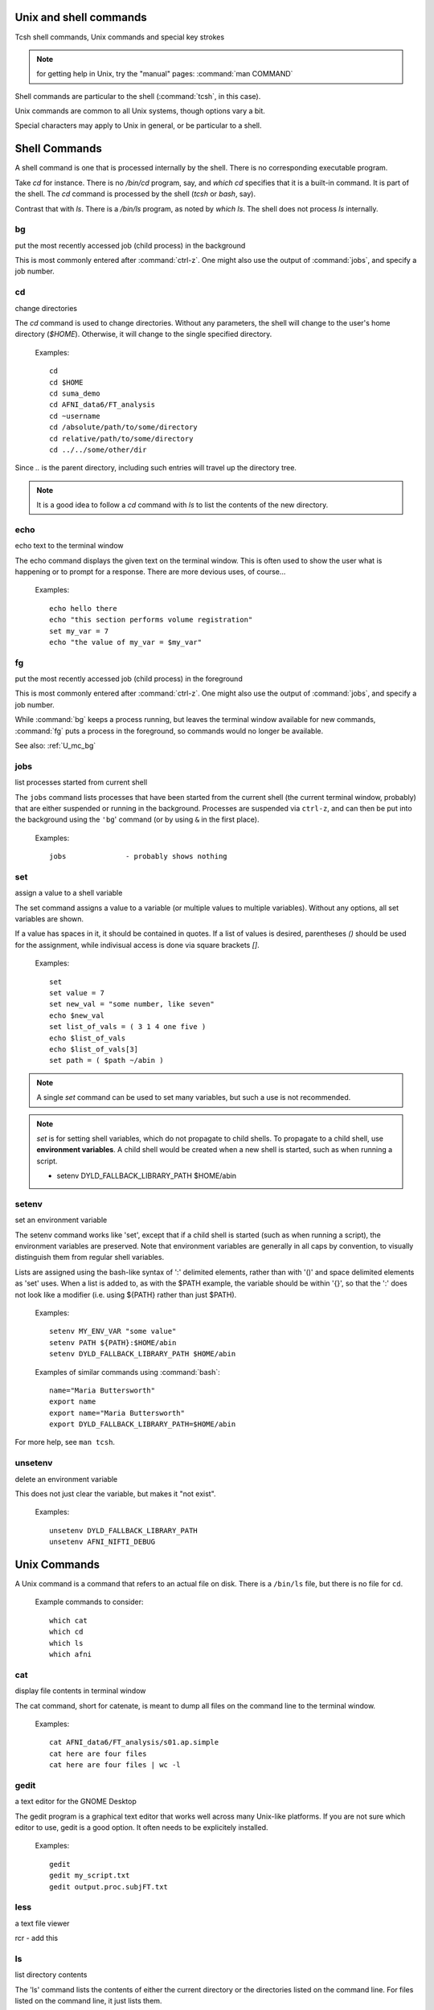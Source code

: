
.. _U_misc_commands:

Unix and shell commands
=======================

Tcsh shell commands, Unix commands and special key strokes

.. note:: for getting help in Unix, try the "manual" pages: :command:`man COMMAND`


Shell commands are particular to the shell (:command:`tcsh`, in this case).

Unix commands are common to all Unix systems, though options vary a bit.

Special characters may apply to Unix in general, or be particular to a shell.


.. _U_mc_shell_commands:

Shell Commands
==============

A shell command is one that is processed internally by the shell.  There is no corresponding executable program.

Take `cd` for instance.  There is no `/bin/cd` program, say, and `which cd` specifies that it is a built-in command.  It is part of the shell.  The `cd` command is processed by the shell (`tcsh` or `bash`, say).

Contrast that with `ls`.  There is a `/bin/ls` program, as noted by `which ls`.  The shell does not process `ls` internally.

.. seealso:: for geting help from the shell, use :command:`man`, e.g.

    - :command:`man tcsh`
    - :command:`man bash`


.. _U_mc_bg:

bg
--
put the most recently accessed job (child process) in the background

This is most commonly entered after :command:`ctrl-z`.  One might also use the output of :command:`jobs`, and specify a job number.

.. seealso:: :command:`man tcsh`


.. _U_mc_cd:

cd
--
change directories

The `cd` command is used to change directories.  Without any parameters, the shell will change to the user's home directory (`$HOME`).  Otherwise, it will change to the single specified directory.  

   Examples::

      cd
      cd $HOME
      cd suma_demo
      cd AFNI_data6/FT_analysis
      cd ~username
      cd /absolute/path/to/some/directory
      cd relative/path/to/some/directory
      cd ../../some/other/dir

Since `..` is the parent directory, including such entries will travel up the directory tree.

.. note:: It is a good idea to follow a `cd` command with `ls` to list the contents of the new directory.

.. seealso:: :command:`man tcsh`


.. _U_mc_echo:

echo
----
echo text to the terminal window

The echo command displays the given text on the terminal window.  This is often used to show the user what is happening or to prompt for a response.  There are more devious uses, of course...

   Examples::

      echo hello there
      echo "this section performs volume registration"
      set my_var = 7
      echo "the value of my_var = $my_var"

.. seealso:: :command:`man tcsh`


.. _U_mc_fg:

fg
--
put the most recently accessed job (child process) in the foreground

This is most commonly entered after :command:`ctrl-z`.  One might also use the output of :command:`jobs`, and specify a job number.

While :command:`bg` keeps a process running, but leaves the terminal window available for new commands, :command:`fg` puts a process in the foreground, so commands would no longer be available.

See also: :ref:`U_mc_bg`

.. seealso:: :command:`man tcsh`

.. _U_mc_jobs:

jobs
----
list processes started from current shell

The ``jobs`` command lists processes that have been started from the current shell (the current terminal window, probably) that are either suspended or running in the background.  Processes are suspended via ``ctrl-z``, and can then be put into the background using the ``'bg``' command (or by using ``&`` in the first place).

   Examples::

      jobs              - probably shows nothing


.. seealso::

   - :command:`man tcsh`
   - the example from: :ref:`U_mcc_ctrl_z`

.. _U_mc_set:

set
---
assign a value to a shell variable

The set command assigns a value to a variable (or multiple values to multiple variables).  Without any options, all set variables are shown.

If a value has spaces in it, it should be contained in quotes.  If a list of values is desired, parentheses `()` should be used for the assignment, while indivisual access is done via square brackets `[]`.

   Examples::

      set
      set value = 7
      set new_val = "some number, like seven"
      echo $new_val
      set list_of_vals = ( 3 1 4 one five )
      echo $list_of_vals
      echo $list_of_vals[3]
      set path = ( $path ~/abin )

.. note:: A single `set` command can be used to set many variables, but such a use is not recommended.

.. note:: `set` is for setting shell variables, which do not propagate to child shells.  To propagate to a child shell, use **environment variables**.  A child shell would be created when a new shell is started, such as when running a script.

   - setenv DYLD_FALLBACK_LIBRARY_PATH $HOME/abin

.. seealso::

   - :command:`man tcsh`
   - :ref:`U_mc_setenv`.


.. _U_mc_setenv:

setenv
------
set an environment variable

The setenv command works like 'set', except that if a child shell is started (such as when running a script), the environment variables are preserved.  Note that environment variables are generally in all caps by convention, to visually distinguish them from regular shell variables.

Lists are assigned using the bash-like syntax of ':' delimited elements, rather than with '()' and space delimited elements as 'set' uses.  When a list is added to, as with the $PATH example, the variable should be within '{}', so that the ':' does not look like a modifier (i.e. using ${PATH} rather than just $PATH).

   Examples::

      setenv MY_ENV_VAR "some value"
      setenv PATH ${PATH}:$HOME/abin
      setenv DYLD_FALLBACK_LIBRARY_PATH $HOME/abin

   Examples of similar commands using :command:`bash`::

      name="Maria Buttersworth"
      export name
      export name="Maria Buttersworth"
      export DYLD_FALLBACK_LIBRARY_PATH=$HOME/abin

For more help, see ``man tcsh``.

.. seealso::

   - :ref:`U_mc_set`
   - :ref:`U_mc_unsetenv`


.. _U_mc_unsetenv:

unsetenv
-----------------------------------------
delete an environment variable

This does not just clear the variable, but makes it "not exist".

   Examples::

      unsetenv DYLD_FALLBACK_LIBRARY_PATH
      unsetenv AFNI_NIFTI_DEBUG

.. seealso:: :ref:`U_mc_setenv`


.. _U_mc_unix_commands:

Unix Commands
=============

A Unix command is a command that refers to an actual file on disk.  There is a
``/bin/ls`` file, but there is no file for ``cd``.

   Example commands to consider::

      which cat
      which cd
      which ls
      which afni

.. _U_mc_cat:

cat
---
display file contents in terminal window

The cat command, short for catenate, is meant to dump all files on the command line to the terminal window.

   Examples::

      cat AFNI_data6/FT_analysis/s01.ap.simple
      cat here are four files
      cat here are four files | wc -l

.. seealso:: :command:`man cat`

.. _U_mc_gedit:

gedit
-----
a text editor for the GNOME Desktop

The gedit program is a graphical text editor that works well across many Unix-like platforms.  If you are not sure which editor to use, gedit is a good option.  It often needs to be explicitely installed.

   Examples::

      gedit
      gedit my_script.txt
      gedit output.proc.subjFT.txt

.. seealso::

   - :command:`man gedit`
   - `wiki.gnome.org/Apps/Gedit <https://wiki.gnome.org/Apps/Gedit>`_
   - `en.wikipedia.org/wiki/Gedit <http://en.wikipedia.org/wiki/Gedit>`_


.. _U_mc_less:

less
----
a text file viewer

rcr - add this

.. _U_mc_ls:

ls
--
list directory contents

The 'ls' command lists the contents of either the current directory or the directories listed on the command line.  For files listed on the command line, it just lists them.

Multiple directories may be listed, in which case each directory is shows one by one.

   Examples::

      ls
      ls $HOME
      ls AFNI_data6/afni
      ls AFNI_data6/afni AFNI_data6/FT_analysis/FT ~

      ls -al
      ls -ltr
      ls -ltr ~
      ls -lSr dir.with.big.files

   Options::

      -a  : list all files/directories, including those starting with '.'
      -l  : use the long format, which includes:
            type, permissions, ownership, size, date (may vary per OS)
      -t  : sort by time (modification time)
      -r  : reverse sort order
      -S  : sort by size of file (e.g. 'ls -lSr')

.. note: Alphabetical sorting depends on LC_COLLATE (or LC_ALL).  To sort in ASCII order, with upper-case first, set the LC_ALL environment variable to C.

.. seealso:: :command:`man ls`

.. _U_mc_pwd:

pwd
---
display the Present Working Directory

The pwd command just shows the present working directory.

   Examples::

      pwd

.. seealso:: :command:`man pwd`

.. _U_mc_tcsh:

tcsh
----
t-shell

This shell (user command-line interface) is an expanded c-shell, with syntax akin to the C programming language.  One can start a new tcsh shell by running this command, or one can tell the shell to interpret a script.

   Examples::

      tcsh
      tcsh my.script.txt
      tcsh -xef proc.subj1234 |& tee output.proc.subj1234

.. seealso:: :command:`man tcsh`


.. _U_mc_special_characters:

Special characters
==================
Special characters and keystrokes (get extra help from a Unix book)

.. seealso::

   - :command:`man tcsh`
   - :command:`man bash`
   - a Unix book

Special characters refer to those that have special functions when used in
tcsh command or scripts.  Special keystrokes refer to those that apply to a
terminal window shell with sub-processes.

.. _U_mcc_amp:

``&``
-----
run some command in the background

Putting a trailing `&` after a command will have it run in the background, akin to omitting it and typing `ctrl-z` followed by `bg`.

   Examples::

      suma -spec subj_lh.spec -sv SurfVol+orig &
      tcsh run.my.script &

Some other uses for `&` include conditional (`&&`) and bitwise ANDs (`&`), as well as piping (`|&`) and redirection (`>&`) of stderr (standard error).

.. seealso:: :ref:`U_mcc_ctrl_z`


.. _U_mcc_backslash:

``\``
-----
line continuation (or escaping)

Putting a trailing \\ at the end of a command line tells the shell that the
command continues on the next line.  This could continue for many lines.

   Examples::

      echo this is all one long    \
           command, extending over \
           three lines

   Note that the latter two lines were indented only to clarify that
   :command:`echo` was the actual command name, while the other text
   items were just parameters.

Another use is to tell the shell not to interpret a special character or
an alias.

   More examples::

      ls $HOME
      ls \$HOME
      echo *
      echo \*
      ls
      \ls

Some programs allow for a similar interpretation (and other interpretations).

.. _U_mcc_pound:

``#``
-----
pound/hash character: apply as comment or return list length

The pound character has 2 main uses in a t-shell script, to start a comment
or to return the length of an array.  

In a shell script, if ``#`` is not hidden from the shell (in quotes or
escaped with ``\``), then from that character onward is ignored by the
shell, as if it were not there.  The point of this is to allow one to
add comments to a script: text that merely tells a reader what the script
is intending to do.

   For example, if a t-shell script had these lines::

      set greeting = pineapple
      # check whether user wants to say "hi" or "hello"
      if ( $greeting == hi ) then
         # the short greeting
         echo hi there
      else 
         echo hello there   # this is a strange place for a comment
      endif

Then the "check whether user wants" line does not affect the script,
nor does the comment "this is a strange place for a comment".

The output is simply, "hello there".

   .. note::

      Pound characters entered at the command line are not treated as comments,
      they are treated as any other simple text (possibly because the shell
      authors did not see any reason why one might want comments at the command
      line, such as for when cutting and pasting scripts).


Another use of ``#`` is to get the length of a shell array variable, such
as ``$path``.  For example::

      echo my path has $#path directories in it
      echo the full list is: $path

   .. note:: this use does not apply to environment variables, such as $PATH

.. _U_mcc_squote:

``'``
-----
single quotes

Enclosing text in single quotes tells the shell not to interpret (most of) the enclosed special characters.  This is particularly important for cases where special characters need to be passed to a given program, rather than being interpreted by the shell.

With respect to scripting, the most important difference between single and double quotes is for enclosed ``$`` characters, such as with ``$HOME``, ``$3`` or something like ``$value``.  Such variable expansions would occur within double quotes, but not within single quotes.

   .. note:: back quotes ````` are very different from single ``'`` or double ``"`` quotes

   Examples::

      3dcalc -a r+orig'[2]' -expr 'atanh(a)' -prefix z
      awk '{print $3}' some.file.txt
      echo 'my home directory is $HOME'

   The first example uses 3dcalc to convert a volume of r-value (correlation
   values) via the inverse hyperbolic tangent function (a.k.a. Fisher's 
   z-transformation).  The first set of quotes around ``[2]`` hide the ``[]``
   characters from the shell passing them on to 3dcalc.  Then the 3dcalc
   program knows to read in only volume #2, ignoring volumes 0, 1 and
   anything after 2.

   If the ``[]`` characters were not protected by the quotes, it would likely
   lead to a "No match" error from the shell, since the square brackets are
   used for wildcard file matching.

   Alternatively, the quotes could alter go around the entire ``r+orig[2]``.

   The quotes around ``atanh(a)`` are to hide the ``()`` characters, again so
   that 3dcalc sees that entire expression.


   The second example hides both the ``{}`` and ``$`` characters.  Note that
   ``$`` is most commonly used to access variable values, such as in ``$HOME``.


   The third example just clarifies that shell variables are not expanded,
   since the output shows ``$HOME`` and not ``/home/rickr``, for example.

.. seealso:: :ref:`double quotes <U_mcc_dquote>`

.. _U_mcc_dquote:

``"``
-----
double quotes

Enclosing text in double quotes tells the shell not to interpret some of the enclosed special characters, but not as many as with single quotes.  This is particularly important for cases where special characters need to be passed to a given program, rather than being interpreted by the shell.

With respect to scripting, the most important difference between single and double quotes is for enclosed ``$`` characters, such as with ``$HOME``, ``$3`` or something like ``$value``.  Such variable expansions would occur within double quotes, but not within single quotes.

   .. note:: back quotes ````` are very different from single ``'`` or double ``"`` quotes

   Examples::

      3dcalc -a r+orig"[$index]" -expr "atanh(a)" -prefix z
      echo "my home directory is $HOME"

   These examples just demonstrate use of variables within double quotes.
   The first one uses ``$index`` as a sub-brick selector with AFNI's `3dcalc`
   program.  In this case, ``$index`` might expand to 2, as in the example
   using single quotes.

   The second example (with ``$HOME``) is similar to the one with single
   quotes.  But the double quote output shows ``$HOME`` expanded to the home
   directory (e.g. `/home/rickr`), while the single quotes output does not
   (it still shows ``$HOME``).

.. seealso:: :ref:`single quotes <U_mcc_squote>`


.. _U_mcc_bquote:

:command:`\``
-------------
back quotes

Back quotes are very different from single or double quotes.  While single and
double quotes are commonly used for hiding special characters from the shell,
back quotes are used for command expansion.

When putting back quotes around some text, the shell replaces the quoted text
with *the output of running the enclosed command*.  Examples will make it more
clear.

   Examples::

      echo my afni program is here: `which afni`
      count -digits 2 1 6
      set runs = "`count -digits 2 1 6`"
      echo there are $#runs runs, indexed as: $runs
      set runs = ( `count -digits 2 1 6` )
      echo there are $#runs runs, indexed as: $runs

   The first example runs the command ``which afni``, and puts the result
   back into the echo command.  Assuming afni is at ``/home/rickr/abin/afni``,
   the first command is as if one typed the command:

        ``echo my afni program is here: /home/rickr/abin/afni``

   The second example line (``count -digits 2 1 6``) simply shows the output
   from the AFNI ``count`` program, zero-padded 2 digit numbers from 1 to 6.

   The third line captures that output into a variable.  Going off on a small
   tangent, that output is stored as a single value (because of the double
   quotes).  

   The fourth line displays that output in the terminal window.  In this case,
   the ``$runs`` variable has only 1 (string) value, with spaces between the 6
   run numbers.

   The fifth line (again with ``set runs``) sets the ``$run`` variable using
   parentheses, storing the output as a list (an array) of 6 values).

   The final ``echo`` line shows the same output as the previous ``echo`` line,
   except that now it shows that there are indeed 6 runs.

.. image:: media/misc_umcc_bquote.jpg
   :align: center
   :width: 80%

.. seealso::

   - :ref:`U_mc_set`
   - :ref:`double quotes <U_mcc_dquote>`
   - :ref:`single quotes <U_mcc_squote>`
   - :command:`man tcsh`
   - `afni -help <http://afni.nimh.nih.gov/pub/dist/doc/program_help/afni.html>`_
   - `count -help <http://afni.nimh.nih.gov/pub/dist/doc/program_help/count.html>`_

.. _U_mcc_ctrl_c:

ctrl-c
------
terminate a running process (in the current terminal window)

The ctrl-c (while holding the control key down, press c) keystroke is used to terminate the foreground process in the current shell (by sending it a SIGINT signal).  It is similar to ctrl-z, but rather than suspending a process, ctrl-c terminates it.
 
This might be useful when running a shell script that would take a while to complete.  Maybe you decide to make a change, or error messages start coming out.  If that script is running in the foreground, entering ctrl-c should terminate it.

   Example::

      1. run 'ccalc'
         (the prompt is now waiting for an input expression to evaluate)
      2. type 3+5 and hit <Enter>
         (it should show the result: Z = 8)
      3. terminate the program with ctrl-c
         (the prompt should now be back)

.. seealso::

   - :ref:`U_mcc_ctrl_z`
   - `ccalc -help <http://afni.nimh.nih.gov/pub/dist/doc/program_help/ccalc.html>`_


.. _U_mcc_ctrl_z:

ctrl-z
------
suspend a running process

The ctrl-z (while holding the control key down, press z) keystroke is used to suspend the foreground process in the current shell.  The process still exists, but will not run while in the suspended state.

This keystroke is often followed by ``bg`` (background: a built-in shell command), to put the newly suspended process in the background.  Alternatively, it could be followed by ``fg`` (foreground: a build-in shell command), to put the suspended process back in the foreground, as it was in the first place.

   Example::

      ccalc
      3+5               - should show the result Z = 8
      ctrl-z            - process 'Suspended', prompt should be back
      ls                - works, can type other commands
      jobs              - shows that 'ccalc' is still suspended
      fg                - put 'ccalc' back in the foreground
      3-4               - should show the result Z = -1
      quit              - quit ccalc program

.. image:: media/misc_umcc_ctrl_z.jpg
   :align: center
   :width: 80%

.. seealso::

   - :ref:`U_mc_jobs`
   - `ccalc -help <http://afni.nimh.nih.gov/pub/dist/doc/program_help/ccalc.html>`_


